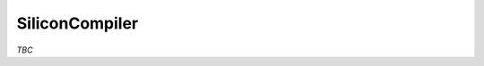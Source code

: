 .. _EDAA:SiliconCompiler:

SiliconCompiler
###############

.. image:: ../_static/logo/pyEDAA.SiliconCompiler.svg
   :height: 80 px
   :align: center
   :target: https://hdl.github.io/awesome/items/siliconcompiler/

.. raw:: html

    <br>


*TBC*

